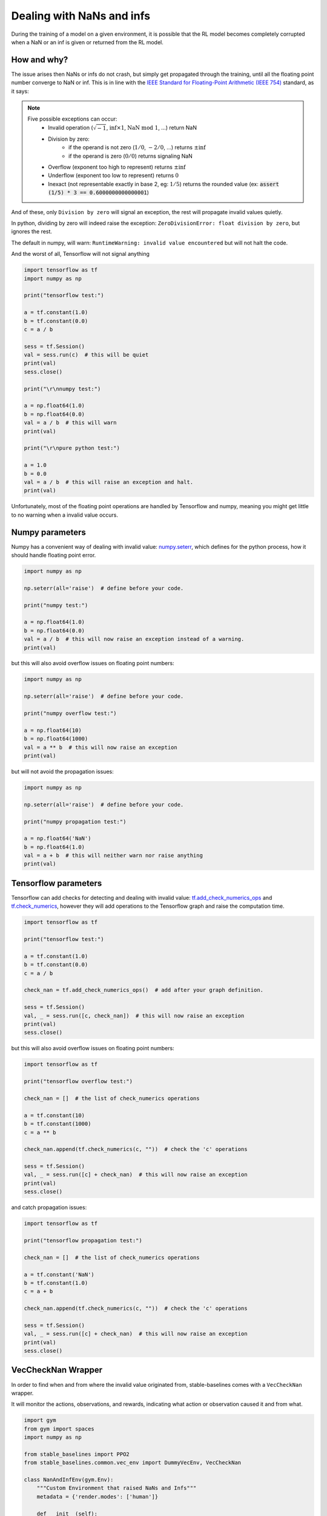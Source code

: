 Dealing with NaNs and infs
==========================

During the training of a model on a given environment, it is possible that the RL model becomes completely
corrupted when a NaN or an inf is given or returned from the RL model.

How and why?
------------

The issue arises then NaNs or infs do not crash, but simply get propagated through the training,
until all the floating point number converge to NaN or inf. This is in line with the
`IEEE Standard for Floating-Point Arithmetic (IEEE 754) <https://ieeexplore.ieee.org/document/4610935>`_ standard, as it says:

.. note::
    Five possible exceptions can occur:
        - Invalid operation (:math:`\sqrt{-1}`, :math:`\inf \times 1`, :math:`\text{NaN}\ \mathrm{mod}\ 1`, ...) return NaN
        - Division by zero:
            - if the operand is not zero (:math:`1/0`, :math:`-2/0`, ...) returns :math:`\pm\inf`
            - if the operand is zero (:math:`0/0`) returns signaling NaN
        - Overflow (exponent too high to represent) returns :math:`\pm\inf`
        - Underflow (exponent too low to represent) returns :math:`0`
        - Inexact (not representable exactly in base 2, eg: :math:`1/5`) returns the rounded value (ex: :code:`assert (1/5) * 3 == 0.6000000000000001`)

And of these, only ``Division by zero`` will signal an exception, the rest will propagate invalid values quietly.

In python, dividing by zero will indeed raise the exception: ``ZeroDivisionError: float division by zero``,
but ignores the rest.

The default in numpy, will warn: ``RuntimeWarning: invalid value encountered``
but will not halt the code.

And the worst of all, Tensorflow will not signal anything

.. code-block:: python

  import tensorflow as tf
  import numpy as np

  print("tensorflow test:")

  a = tf.constant(1.0)
  b = tf.constant(0.0)
  c = a / b

  sess = tf.Session()
  val = sess.run(c)  # this will be quiet
  print(val)
  sess.close()

  print("\r\nnumpy test:")

  a = np.float64(1.0)
  b = np.float64(0.0)
  val = a / b  # this will warn
  print(val)

  print("\r\npure python test:")

  a = 1.0
  b = 0.0
  val = a / b  # this will raise an exception and halt.
  print(val)

Unfortunately, most of the floating point operations are handled by Tensorflow and numpy,
meaning you might get little to no warning when a invalid value occurs.

Numpy parameters
----------------

Numpy has a convenient way of dealing with invalid value: `numpy.seterr <https://docs.scipy.org/doc/numpy/reference/generated/numpy.seterr.html>`_,
which defines for the python process, how it should handle floating point error.

.. code-block:: python

  import numpy as np

  np.seterr(all='raise')  # define before your code.

  print("numpy test:")

  a = np.float64(1.0)
  b = np.float64(0.0)
  val = a / b  # this will now raise an exception instead of a warning.
  print(val)

but this will also avoid overflow issues on floating point numbers:

.. code-block:: python

  import numpy as np

  np.seterr(all='raise')  # define before your code.

  print("numpy overflow test:")

  a = np.float64(10)
  b = np.float64(1000)
  val = a ** b  # this will now raise an exception
  print(val)

but will not avoid the propagation issues:

.. code-block:: python

  import numpy as np

  np.seterr(all='raise')  # define before your code.

  print("numpy propagation test:")

  a = np.float64('NaN')
  b = np.float64(1.0)
  val = a + b  # this will neither warn nor raise anything
  print(val)
  
Tensorflow parameters
---------------------

Tensorflow can add checks for detecting and dealing with invalid value: `tf.add_check_numerics_ops <https://www.tensorflow.org/api_docs/python/tf/add_check_numerics_ops>`_ and `tf.check_numerics <https://www.tensorflow.org/api_docs/python/tf/debugging/check_numerics>`_,
however they will add operations to the Tensorflow graph and raise the computation time.

.. code-block:: python

  import tensorflow as tf

  print("tensorflow test:")

  a = tf.constant(1.0)
  b = tf.constant(0.0)
  c = a / b
  
  check_nan = tf.add_check_numerics_ops()  # add after your graph definition.

  sess = tf.Session()
  val, _ = sess.run([c, check_nan])  # this will now raise an exception
  print(val)
  sess.close()

but this will also avoid overflow issues on floating point numbers:

.. code-block:: python

  import tensorflow as tf
  
  print("tensorflow overflow test:")
  
  check_nan = []  # the list of check_numerics operations

  a = tf.constant(10)
  b = tf.constant(1000)
  c = a ** b  
  
  check_nan.append(tf.check_numerics(c, ""))  # check the 'c' operations
  
  sess = tf.Session()
  val, _ = sess.run([c] + check_nan)  # this will now raise an exception
  print(val)
  sess.close()

and catch propagation issues:

.. code-block:: python

  import tensorflow as tf

  print("tensorflow propagation test:")
  
  check_nan = []  # the list of check_numerics operations

  a = tf.constant('NaN')
  b = tf.constant(1.0)
  c = a + b
  
  check_nan.append(tf.check_numerics(c, ""))  # check the 'c' operations
  
  sess = tf.Session()
  val, _ = sess.run([c] + check_nan)  # this will now raise an exception
  print(val)
  sess.close()


VecCheckNan Wrapper
-------------------

In order to find when and from where the invalid value originated from, stable-baselines comes with a ``VecCheckNan`` wrapper.

It will monitor the actions, observations, and rewards, indicating what action or observation caused it and from what.

.. code-block:: python

  import gym
  from gym import spaces
  import numpy as np

  from stable_baselines import PPO2
  from stable_baselines.common.vec_env import DummyVecEnv, VecCheckNan

  class NanAndInfEnv(gym.Env):
      """Custom Environment that raised NaNs and Infs"""
      metadata = {'render.modes': ['human']}

      def __init__(self):
          super(NanAndInfEnv, self).__init__()
          self.action_space = spaces.Box(low=-np.inf, high=np.inf, shape=(1,), dtype=np.float64)
          self.observation_space = spaces.Box(low=-np.inf, high=np.inf, shape=(1,), dtype=np.float64)

      def step(self, _action):
          randf = np.random.rand()
          if randf > 0.99:
              obs = float('NaN')
          elif randf > 0.98:
              obs = float('inf')
          else:
              obs = randf
          return [obs], 0.0, False, {}

      def reset(self):
          return [0.0]

      def render(self, mode='human', close=False):
          pass

  # Create environment
  env = DummyVecEnv([lambda: NanAndInfEnv()])
  env = VecCheckNan(env, raise_exception=True)

  # Instantiate the agent
  model = PPO2('MlpPolicy', env)

  # Train the agent
  model.learn(total_timesteps=int(2e5))  # this will crash explaining that the invalid value originated from the environment.

RL Model hyperparameters
------------------------

Depending on your hyperparameters, NaN can occurs much more often.
A great example of this: https://github.com/hill-a/stable-baselines/issues/340

Be aware, the hyperparameters given by default seem to work in most cases,
however your environment might not play nice with them.
If this is the case, try to read up on the effect each hyperparameters has on the model,
so that you can try and tune them to get a stable model. Alternatively, you can try automatic hyperparameter tuning (included in the rl zoo).

Missing values from datasets
----------------------------

If your environment is generated from an external dataset, do not forget to make sure your dataset does not contain NaNs.
As some datasets will sometimes fill missing values with NaNs as a surrogate value.

Here is some reading material about finding NaNs: https://pandas.pydata.org/pandas-docs/stable/user_guide/missing_data.html

And filling the missing values with something else (imputation): https://towardsdatascience.com/how-to-handle-missing-data-8646b18db0d4


